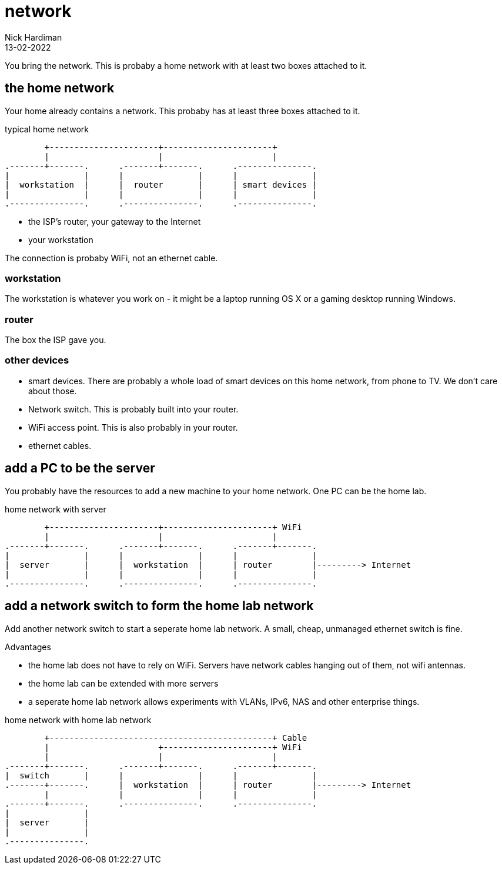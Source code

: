 = network
Nick Hardiman 
:source-highlighter: highlight.js
:revdate: 13-02-2022


You bring the network. 
This is probaby a home network with at least two boxes attached to it.



== the home network 

Your home already contains a network. 
This probaby has at least three boxes attached to it.

.typical home network  
....
        +----------------------+----------------------+
        |                      |                      | 
.-------+-------.      .-------+-------.      .---------------.
|               |      |               |      |               |
|  workstation  |      |  router       |      | smart devices |
|               |      |               |      |               |
.---------------.      .---------------.      .---------------.
....

* the ISP's router, your gateway to the Internet
* your workstation

The connection is probaby WiFi, not an ethernet cable. 

=== workstation 

The workstation is whatever you work on - it might be a laptop running OS X or a gaming desktop running Windows.

=== router

The box the ISP gave you. 

=== other devices 

* smart devices. There are probably a whole load of smart devices on this home network, from phone to TV. We don't care about those. 
* Network switch. This is probably built into your router. 
* WiFi access point. This is also probably in your router. 
* ethernet cables. 


== add a PC to be the server

You probably have the resources to add a new machine to your home network. 
One PC can be the home lab. 

.home network with server  
....
        +----------------------+----------------------+ WiFi
        |                      |                      |
.-------+-------.      .-------+-------.      .-------+-------.
|               |      |               |      |               |
|  server       |      |  workstation  |      | router        |---------> Internet  
|               |      |               |      |               |  
.---------------.      .---------------.      .---------------.
....



== add a network switch to form the home lab network

Add another network switch to start a seperate home lab network.
A small, cheap, unmanaged ethernet switch is fine. 

Advantages

* the home lab does not have to rely on WiFi.  Servers have network cables hanging out of them, not wifi antennas. 
* the home lab can be extended with more servers
* a seperate home lab network allows experiments with VLANs, IPv6, NAS and other enterprise things. 

.home network with home lab network 
....
        +---------------------------------------------+ Cable
        |                      +----------------------+ WiFi
        |                      |                      |
.-------+-------.      .-------+-------.      .-------+-------.
|  switch       |      |               |      |               |
.-------+-------.      |  workstation  |      | router        |---------> Internet  
        |              |               |      |               |  
.-------+-------.      .---------------.      .---------------.
|               |
|  server       |
|               |
.---------------. 
....


